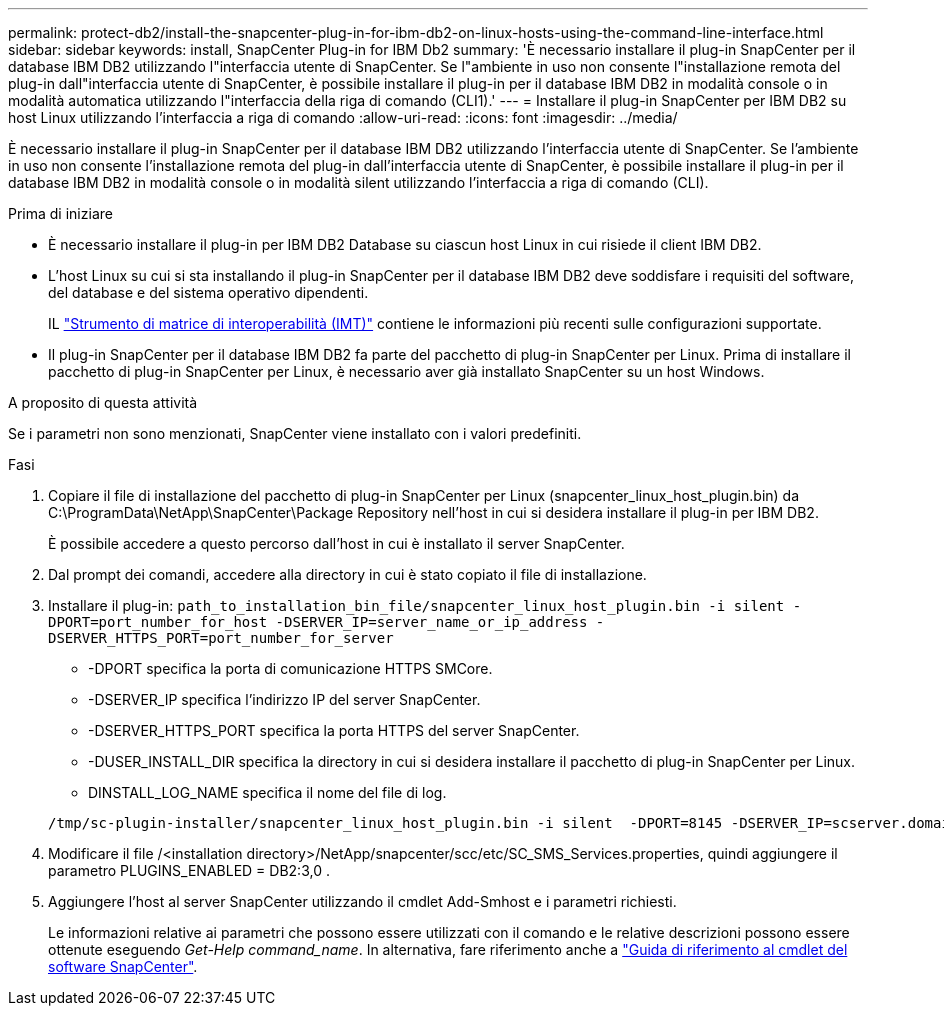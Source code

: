 ---
permalink: protect-db2/install-the-snapcenter-plug-in-for-ibm-db2-on-linux-hosts-using-the-command-line-interface.html 
sidebar: sidebar 
keywords: install, SnapCenter Plug-in for IBM Db2 
summary: 'È necessario installare il plug-in SnapCenter per il database IBM DB2 utilizzando l"interfaccia utente di SnapCenter. Se l"ambiente in uso non consente l"installazione remota del plug-in dall"interfaccia utente di SnapCenter, è possibile installare il plug-in per il database IBM DB2 in modalità console o in modalità automatica utilizzando l"interfaccia della riga di comando (CLI1).' 
---
= Installare il plug-in SnapCenter per IBM DB2 su host Linux utilizzando l'interfaccia a riga di comando
:allow-uri-read: 
:icons: font
:imagesdir: ../media/


[role="lead"]
È necessario installare il plug-in SnapCenter per il database IBM DB2 utilizzando l'interfaccia utente di SnapCenter. Se l'ambiente in uso non consente l'installazione remota del plug-in dall'interfaccia utente di SnapCenter, è possibile installare il plug-in per il database IBM DB2 in modalità console o in modalità silent utilizzando l'interfaccia a riga di comando (CLI).

.Prima di iniziare
* È necessario installare il plug-in per IBM DB2 Database su ciascun host Linux in cui risiede il client IBM DB2.
* L'host Linux su cui si sta installando il plug-in SnapCenter per il database IBM DB2 deve soddisfare i requisiti del software, del database e del sistema operativo dipendenti.
+
IL https://imt.netapp.com/imt/imt.jsp?components=180320;180326;&solution=1257&isHWU&src=IMT["Strumento di matrice di interoperabilità (IMT)"] contiene le informazioni più recenti sulle configurazioni supportate.

* Il plug-in SnapCenter per il database IBM DB2 fa parte del pacchetto di plug-in SnapCenter per Linux. Prima di installare il pacchetto di plug-in SnapCenter per Linux, è necessario aver già installato SnapCenter su un host Windows.


.A proposito di questa attività
Se i parametri non sono menzionati, SnapCenter viene installato con i valori predefiniti.

.Fasi
. Copiare il file di installazione del pacchetto di plug-in SnapCenter per Linux (snapcenter_linux_host_plugin.bin) da C:\ProgramData\NetApp\SnapCenter\Package Repository nell'host in cui si desidera installare il plug-in per IBM DB2.
+
È possibile accedere a questo percorso dall'host in cui è installato il server SnapCenter.

. Dal prompt dei comandi, accedere alla directory in cui è stato copiato il file di installazione.
. Installare il plug-in: `path_to_installation_bin_file/snapcenter_linux_host_plugin.bin -i silent -DPORT=port_number_for_host -DSERVER_IP=server_name_or_ip_address -DSERVER_HTTPS_PORT=port_number_for_server`
+
** -DPORT specifica la porta di comunicazione HTTPS SMCore.
** -DSERVER_IP specifica l'indirizzo IP del server SnapCenter.
** -DSERVER_HTTPS_PORT specifica la porta HTTPS del server SnapCenter.
** -DUSER_INSTALL_DIR specifica la directory in cui si desidera installare il pacchetto di plug-in SnapCenter per Linux.
** DINSTALL_LOG_NAME specifica il nome del file di log.


+
[listing]
----
/tmp/sc-plugin-installer/snapcenter_linux_host_plugin.bin -i silent  -DPORT=8145 -DSERVER_IP=scserver.domain.com -DSERVER_HTTPS_PORT=8146 -DUSER_INSTALL_DIR=/opt -DINSTALL_LOG_NAME=SnapCenter_Linux_Host_Plugin_Install_2.log -DCHOSEN_FEATURE_LIST=CUSTOM
----
. Modificare il file /<installation directory>/NetApp/snapcenter/scc/etc/SC_SMS_Services.properties, quindi aggiungere il parametro PLUGINS_ENABLED = DB2:3,0 .
. Aggiungere l'host al server SnapCenter utilizzando il cmdlet Add-Smhost e i parametri richiesti.
+
Le informazioni relative ai parametri che possono essere utilizzati con il comando e le relative descrizioni possono essere ottenute eseguendo _Get-Help command_name_. In alternativa, fare riferimento anche a https://docs.netapp.com/us-en/snapcenter-cmdlets/index.html["Guida di riferimento al cmdlet del software SnapCenter"^].


